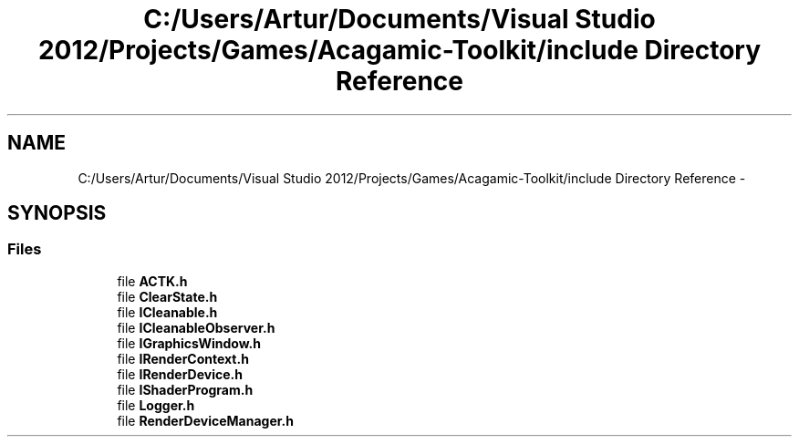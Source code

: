 .TH "C:/Users/Artur/Documents/Visual Studio 2012/Projects/Games/Acagamic-Toolkit/include Directory Reference" 3 "Thu Apr 3 2014" "Acagamics Toolkit" \" -*- nroff -*-
.ad l
.nh
.SH NAME
C:/Users/Artur/Documents/Visual Studio 2012/Projects/Games/Acagamic-Toolkit/include Directory Reference \- 
.SH SYNOPSIS
.br
.PP
.SS "Files"

.in +1c
.ti -1c
.RI "file \fBACTK\&.h\fP"
.br
.ti -1c
.RI "file \fBClearState\&.h\fP"
.br
.ti -1c
.RI "file \fBICleanable\&.h\fP"
.br
.ti -1c
.RI "file \fBICleanableObserver\&.h\fP"
.br
.ti -1c
.RI "file \fBIGraphicsWindow\&.h\fP"
.br
.ti -1c
.RI "file \fBIRenderContext\&.h\fP"
.br
.ti -1c
.RI "file \fBIRenderDevice\&.h\fP"
.br
.ti -1c
.RI "file \fBIShaderProgram\&.h\fP"
.br
.ti -1c
.RI "file \fBLogger\&.h\fP"
.br
.ti -1c
.RI "file \fBRenderDeviceManager\&.h\fP"
.br
.in -1c
